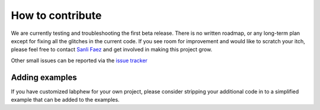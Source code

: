 *****************
How to contribute
*****************

We are currently testing and troubleshooting the first beta release. There is no written roadmap, or any
long-term plan except for fixing all the glitches in the current code. If you see room for improvement
and would like to scratch your itch, please feel free to contact `Sanli Faez <mailto:s.faez@uu.nl>`_ and get involved in making this project grow.

Other small issues can be reported via the `issue tracker <https://github.com/SanliFaez/FAIR-Battery/issues>`_

Adding examples
---------------
If you have customized labphew for your own project, please consider stripping your additional code in to
a simplified example that can be added to the examples.

